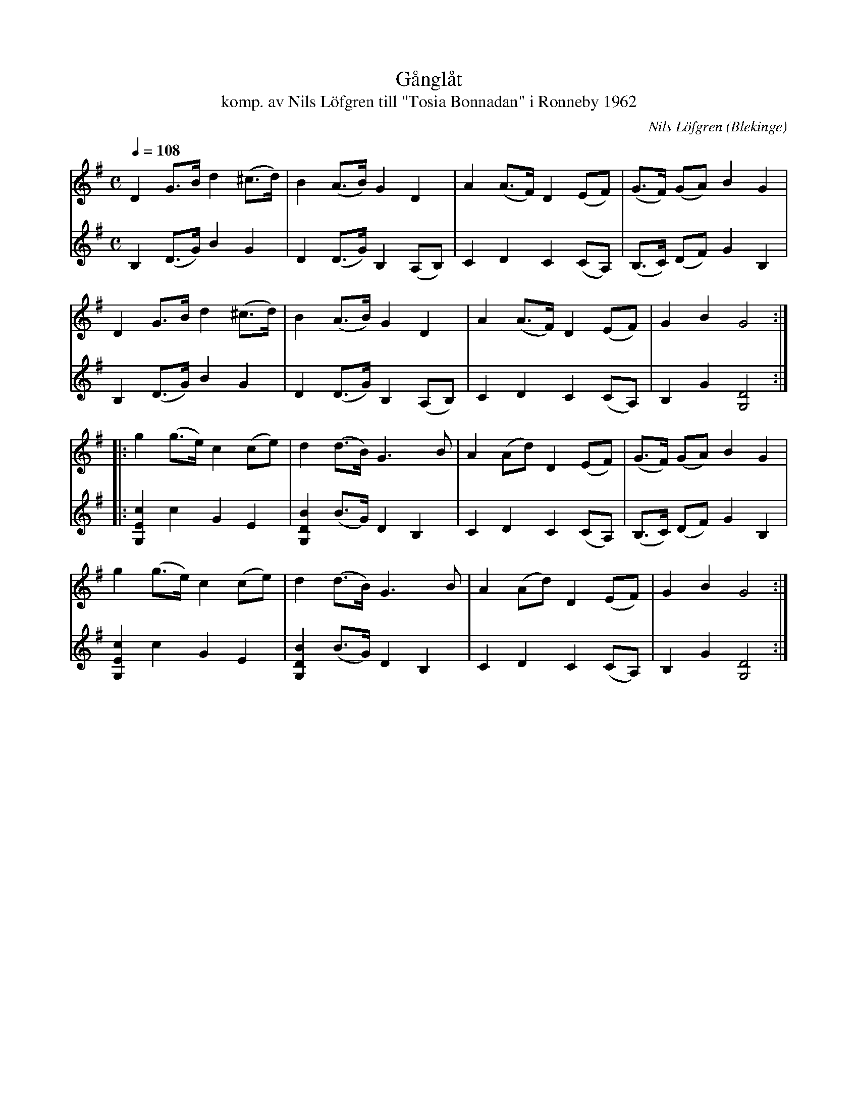 %%abc-charset utf-8

X:1
T:Gånglåt
T:komp. av Nils Löfgren till "Tosia Bonnadan" i Ronneby 1962
L:1/8
M:C
C:Nils Löfgren
O:Blekinge
Q:1/4=108
R:Gånglåt
Z:Peter Svensson
K:G
V:1
   D2      G>B   d2     (^c>d) | B2      (A>B) G2  D2     | A2 (A>F) D2     (EF)  | (G>F)  (GA) B2     G2   |
   D2      G>B   d2     (^c>d) | B2      (A>B) G2  D2     | A2 (A>F) D2     (EF)  | G2     B2   G4         :|
|: g2      (g>e) c2(ce)        | d2      (d>B) G3  B      | A2 (Ad)  D2(EF)       | (G>F)  (GA) B2     G2   |
   g2      (g>e) c2(ce)        | d2      (d>B) G3  B      | A2 (Ad)  D2(EF)       | G2     B2   G4         :|
V:2
   B,2     (D>G) B2     G2     | D2      (D>G) B,2 (A,B,) | C2 D2    C2     (CA,) | (B,>C) (DF) G2     B,2  |
   B,2     (D>G) B2     G2     | D2      (D>G) B,2 (A,B,) | C2 D2    C2     (CA,) | B,2    G2   [G,D]4     :|
|: [G,Ec]2 c2    G2     E2     | [G,DB]2 (B>G) D2  B,2    | C2 D2    C2     (CA,) | (B,>C) (DF) G2     B,2  |
   [G,Ec]2 c2    G2     E2     | [G,DB]2 (B>G) D2  B,2    | C2 D2    C2     (CA,) | B,2    G2   [G,D]4     :|

